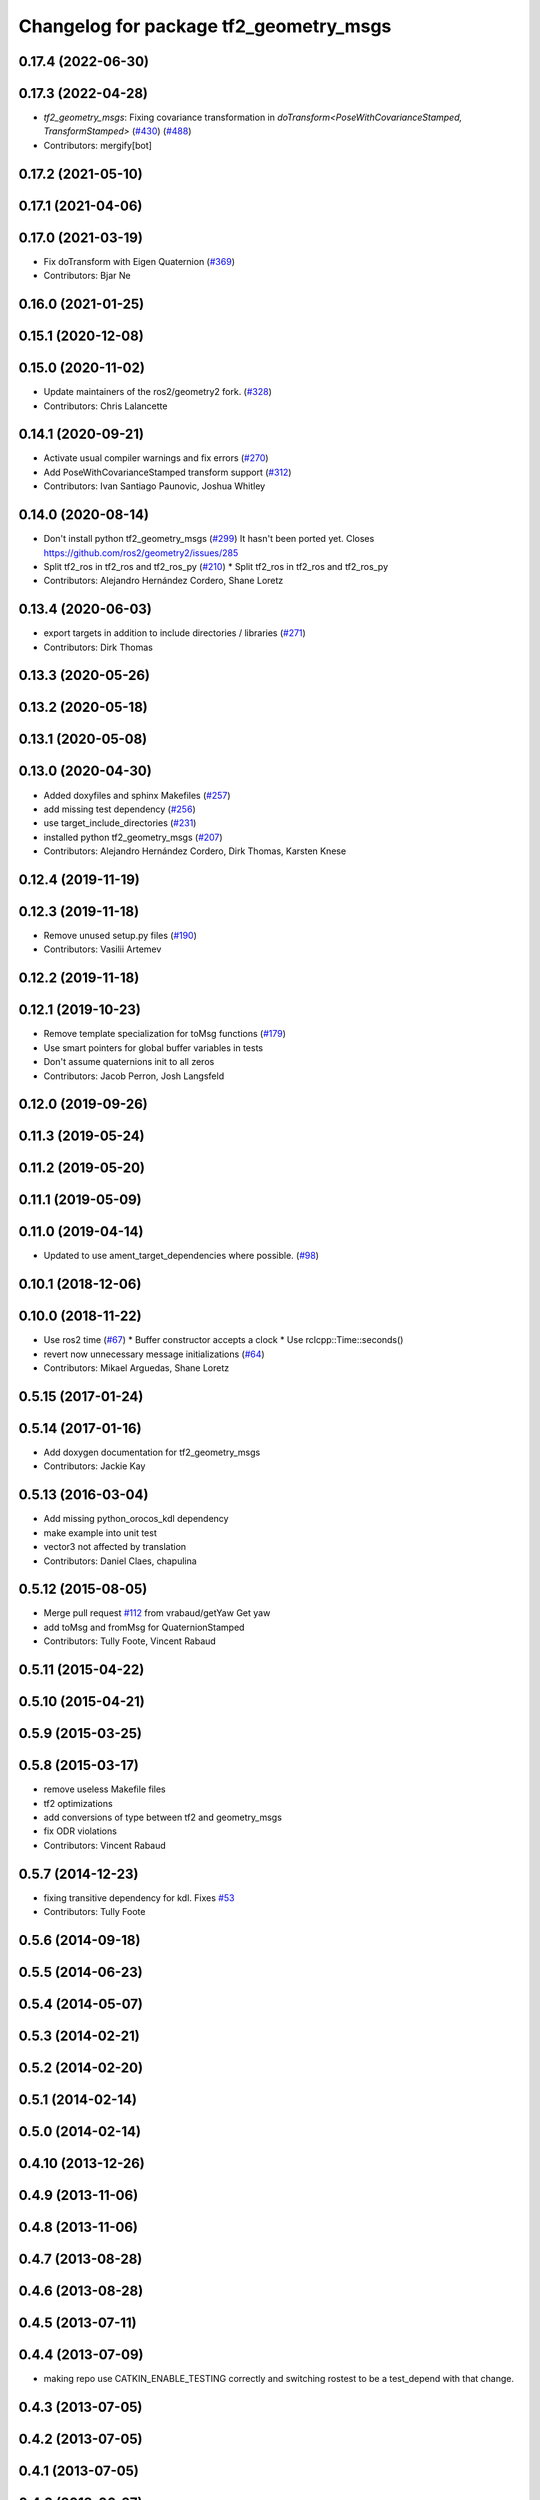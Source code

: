 ^^^^^^^^^^^^^^^^^^^^^^^^^^^^^^^^^^^^^^^
Changelog for package tf2_geometry_msgs
^^^^^^^^^^^^^^^^^^^^^^^^^^^^^^^^^^^^^^^

0.17.4 (2022-06-30)
-------------------

0.17.3 (2022-04-28)
-------------------
* `tf2_geometry_msgs`: Fixing covariance transformation in `doTransform<PoseWithCovarianceStamped, TransformStamped>` (`#430 <https://github.com/ros2/geometry2/issues/430>`_) (`#488 <https://github.com/ros2/geometry2/issues/488>`_)
* Contributors: mergify[bot]

0.17.2 (2021-05-10)
-------------------

0.17.1 (2021-04-06)
-------------------

0.17.0 (2021-03-19)
-------------------
* Fix doTransform with Eigen Quaternion (`#369 <https://github.com/ros2/geometry2/issues/369>`_)
* Contributors: Bjar Ne

0.16.0 (2021-01-25)
-------------------

0.15.1 (2020-12-08)
-------------------

0.15.0 (2020-11-02)
-------------------
* Update maintainers of the ros2/geometry2 fork. (`#328 <https://github.com/ros2/geometry2/issues/328>`_)
* Contributors: Chris Lalancette

0.14.1 (2020-09-21)
-------------------
* Activate usual compiler warnings and fix errors (`#270 <https://github.com/ros2/geometry2/issues/270>`_)
* Add PoseWithCovarianceStamped transform support (`#312 <https://github.com/ros2/geometry2/issues/312>`_)
* Contributors: Ivan Santiago Paunovic, Joshua Whitley

0.14.0 (2020-08-14)
-------------------
* Don't install python tf2_geometry_msgs (`#299 <https://github.com/ros2/geometry2/issues/299>`_)
  It hasn't been ported yet.
  Closes https://github.com/ros2/geometry2/issues/285
* Split tf2_ros in tf2_ros and tf2_ros_py (`#210 <https://github.com/ros2/geometry2/issues/210>`_)
  * Split tf2_ros in tf2_ros and tf2_ros_py
* Contributors: Alejandro Hernández Cordero, Shane Loretz

0.13.4 (2020-06-03)
-------------------
* export targets in addition to include directories / libraries (`#271 <https://github.com/ros2/geometry2/issues/271>`_)
* Contributors: Dirk Thomas

0.13.3 (2020-05-26)
-------------------

0.13.2 (2020-05-18)
-------------------

0.13.1 (2020-05-08)
-------------------

0.13.0 (2020-04-30)
-------------------
* Added doxyfiles and sphinx Makefiles (`#257 <https://github.com/ros2/geometry2/issues/257>`_)
* add missing test dependency (`#256 <https://github.com/ros2/geometry2/issues/256>`_)
* use target_include_directories (`#231 <https://github.com/ros2/geometry2/issues/231>`_)
* installed python tf2_geometry_msgs (`#207 <https://github.com/ros2/geometry2/issues/207>`_)
* Contributors: Alejandro Hernández Cordero, Dirk Thomas, Karsten Knese

0.12.4 (2019-11-19)
-------------------

0.12.3 (2019-11-18)
-------------------
* Remove unused setup.py files (`#190 <https://github.com/ros2/geometry2/issues/190>`_)
* Contributors: Vasilii Artemev

0.12.2 (2019-11-18)
-------------------

0.12.1 (2019-10-23)
-------------------
* Remove template specialization for toMsg functions (`#179 <https://github.com/ros2/geometry2/issues/179>`_)
* Use smart pointers for global buffer variables in tests
* Don't assume quaternions init to all zeros
* Contributors: Jacob Perron, Josh Langsfeld

0.12.0 (2019-09-26)
-------------------

0.11.3 (2019-05-24)
-------------------

0.11.2 (2019-05-20)
-------------------

0.11.1 (2019-05-09)
-------------------

0.11.0 (2019-04-14)
-------------------
* Updated to use ament_target_dependencies where possible. (`#98 <https://github.com/ros2/geometry2/issues/98>`_)

0.10.1 (2018-12-06)
-------------------

0.10.0 (2018-11-22)
-------------------
* Use ros2 time (`#67 <https://github.com/ros2/geometry2/issues/67>`_)
  * Buffer constructor accepts a clock
  * Use rclcpp::Time::seconds()
* revert now unnecessary message initializations (`#64 <https://github.com/ros2/geometry2/issues/64>`_)
* Contributors: Mikael Arguedas, Shane Loretz

0.5.15 (2017-01-24)
-------------------

0.5.14 (2017-01-16)
-------------------
* Add doxygen documentation for tf2_geometry_msgs
* Contributors: Jackie Kay

0.5.13 (2016-03-04)
-------------------
* Add missing python_orocos_kdl dependency
* make example into unit test
* vector3 not affected by translation
* Contributors: Daniel Claes, chapulina

0.5.12 (2015-08-05)
-------------------
* Merge pull request `#112 <https://github.com/ros/geometry_experimental/issues/112>`_ from vrabaud/getYaw
  Get yaw
* add toMsg and fromMsg for QuaternionStamped
* Contributors: Tully Foote, Vincent Rabaud

0.5.11 (2015-04-22)
-------------------

0.5.10 (2015-04-21)
-------------------

0.5.9 (2015-03-25)
------------------

0.5.8 (2015-03-17)
------------------
* remove useless Makefile files
* tf2 optimizations
* add conversions of type between tf2 and geometry_msgs
* fix ODR violations
* Contributors: Vincent Rabaud

0.5.7 (2014-12-23)
------------------
* fixing transitive dependency for kdl. Fixes `#53 <https://github.com/ros/geometry_experimental/issues/53>`_
* Contributors: Tully Foote

0.5.6 (2014-09-18)
------------------

0.5.5 (2014-06-23)
------------------

0.5.4 (2014-05-07)
------------------

0.5.3 (2014-02-21)
------------------

0.5.2 (2014-02-20)
------------------

0.5.1 (2014-02-14)
------------------

0.5.0 (2014-02-14)
------------------

0.4.10 (2013-12-26)
-------------------

0.4.9 (2013-11-06)
------------------

0.4.8 (2013-11-06)
------------------

0.4.7 (2013-08-28)
------------------

0.4.6 (2013-08-28)
------------------

0.4.5 (2013-07-11)
------------------

0.4.4 (2013-07-09)
------------------
* making repo use CATKIN_ENABLE_TESTING correctly and switching rostest to be a test_depend with that change.

0.4.3 (2013-07-05)
------------------

0.4.2 (2013-07-05)
------------------

0.4.1 (2013-07-05)
------------------

0.4.0 (2013-06-27)
------------------
* moving convert methods back into tf2 because it does not have any ros dependencies beyond ros::Time which is already a dependency of tf2
* Cleaning up unnecessary dependency on roscpp
* converting contents of tf2_ros to be properly namespaced in the tf2_ros namespace
* Cleaning up packaging of tf2 including:
  removing unused nodehandle
  cleaning up a few dependencies and linking
  removing old backup of package.xml
  making diff minimally different from tf version of library
* Restoring test packages and bullet packages.
  reverting 3570e8c42f9b394ecbfd9db076b920b41300ad55 to get back more of the packages previously implemented
  reverting 04cf29d1b58c660fdc999ab83563a5d4b76ab331 to fix `#7 <https://github.com/ros/geometry_experimental/issues/7>`_

0.3.6 (2013-03-03)
------------------

0.3.5 (2013-02-15 14:46)
------------------------
* 0.3.4 -> 0.3.5

0.3.4 (2013-02-15 13:14)
------------------------
* 0.3.3 -> 0.3.4

0.3.3 (2013-02-15 11:30)
------------------------
* 0.3.2 -> 0.3.3

0.3.2 (2013-02-15 00:42)
------------------------
* 0.3.1 -> 0.3.2

0.3.1 (2013-02-14)
------------------
* 0.3.0 -> 0.3.1

0.3.0 (2013-02-13)
------------------
* switching to version 0.3.0
* add setup.py
* added setup.py etc to tf2_geometry_msgs
* adding tf2 dependency to tf2_geometry_msgs
* adding tf2_geometry_msgs to groovy-devel (unit tests disabled)
* fixing groovy-devel
* removing bullet and kdl related packages
* disabling tf2_geometry_msgs due to missing kdl dependency
* catkinizing geometry-experimental
* catkinizing tf2_geometry_msgs
* add twist, wrench and pose conversion to kdl, fix message to message conversion by adding specific conversion functions
* merge tf2_cpp and tf2_py into tf2_ros
* Got transform with types working in python
* A working first version of transforming and converting between different types
* Moving from camelCase to undescores to be in line with python style guides
* Fixing tests now that Buffer creates a NodeHandle
* add posestamped
* import vector3stamped
* add support for Vector3Stamped and PoseStamped
* add support for PointStamped geometry_msgs
* add regression tests for geometry_msgs point, vector and pose
* Fixing missing export, compiling version of buffer_client test
* add bullet transforms, and create tests for bullet and kdl
* working transformations of messages
* add support for PoseStamped message
* test for pointstamped
* add PointStamped message transform methods
* transform for vector3stamped message
